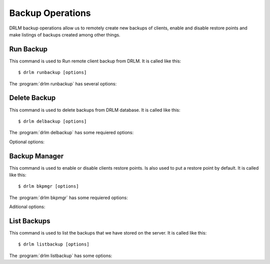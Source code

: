 Backup Operations
=================

DRLM backup operations allow us to remotely create new backups of
clients, enable and disable restore points and make listings of 
backups created among other things.

Run Backup
----------

This command is used to Run remote client backup from DRLM. It is 
called like this::

   $ drlm runbackup [options]

The :program:`drlm runbackup` has several options:
    
.. program:: `drlm runbackup`

.. option:: -c client_name, --client client_name    

   Select Client to remotely run backup by name. 
   
   Examples::
   
   $ drlm runbackup -c clientHost1
   $ drlm runbakcup --client clientHost1

.. option:: -I client_id, --id client_id
 
   Select Client to remotely run backup by ID. 

   Examples::
  
   $ drlm runbackup -I 12
   $ drlm runbackup -id 12            

.. option:: -h, --help

   Show drlm runbackup help.

   Examples::

   $drlm runbakcup -h
   $drlm runbakcup --help

Delete Backup
-------------

This command is used to delete backups from DRLM database. It is 
called like this::

   $ drlm delbackup [options]

The :program:`drlm delbackup` has some requiered options:
    
.. program:: `drlm delbackup`

.. option:: -c client_name, --client client_name

   Select Client to delete the backup.

.. option:: -I backup_id, --id backup_id

   Select Backup to delete by ID.

.. option:: -A, --all

   Delete All backup.

   Examples::

   $ drlm delbackup -c clientHost1 -I 2015030121245
   $ drlm delbackup --client clientHost1 --id 2015030121245
   $ drlm delbackup -c clientHost1 -A
   $ drlm delbackup --client clientHost1 --all
   
Optional options: 

.. option:: -h, --help

   Show drlm delbackup help.                              

   Examples::

   $ drlm delbackup -h
   $ drlm delbackup --help

Backup Manager
--------------

This command is used to enable or disable clients restore points. 
Is also used to put a restore point by default. It is called like
this::

   $ drlm bkpmgr [options]

The :program:`drlm bkpmgr` has some requiered options:

.. program:: `drlm bkpmgr`

.. option:: -c client_name, --client client_name

   Select Client name to modify backup

.. option:: -I backup_id, --id backup_id

   Select Backup ID to modify

.. option:: -e, --enable

   Enable Backup

.. option:: -d, --disable              

   Disable Backup

   Examples::

   $drlm bkmgr -c clientHost1 -I 20140519065512 -e
   $drlm bkmgr --client clientHost1 -I 20140519065512 -d
   $drlm bkmgr -c clientHost1 --id 20140519065512 -e

Aditional options: 

.. option:: -P

   Set backup to persistent mode. The persistent mode is used to 
   indicate what backup will be activated by default in case of 
   service restarting. A backup stops to be in persistent mode and 
   it is replaced when creating a new one backup for the same client.

   Examples::

   $drlm bkmgr -c clientHost1 - I 20140519065512 -e -P
               
.. option:: -h, --help

   Show drlm bkmgr help.

   Examples::

   $ drlm bkmgr -h
   $ drlm bkmgr --help

List Backups
------------
 
This command is used to list the backups that we have stored on the
server. It is called like this::

   $ drlm listbackup [options]

The :program:`drlm listbackup` has some options:

.. program:: `drlm listbackup`

.. option:: -c client_name, --client client_name

   Select Client to list its backups.

   Exampples::

   $ drlm listbackup -c clientHost1
   $ drlm listbackup --client clientHost1

.. option:: -A, --all

   List all backups

   Examples::

   $ drlm listbackup -A
   $ drlm listbackup --all

.. option:: -h,--help

   Show this help

   Examples::
  
   $ drlm listbackup -h
   $ drlm listbackup --help                            

